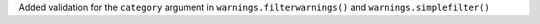 Added validation for the ``category`` argument in
``warnings.filterwarnings()`` and ``warnings.simplefilter()``
